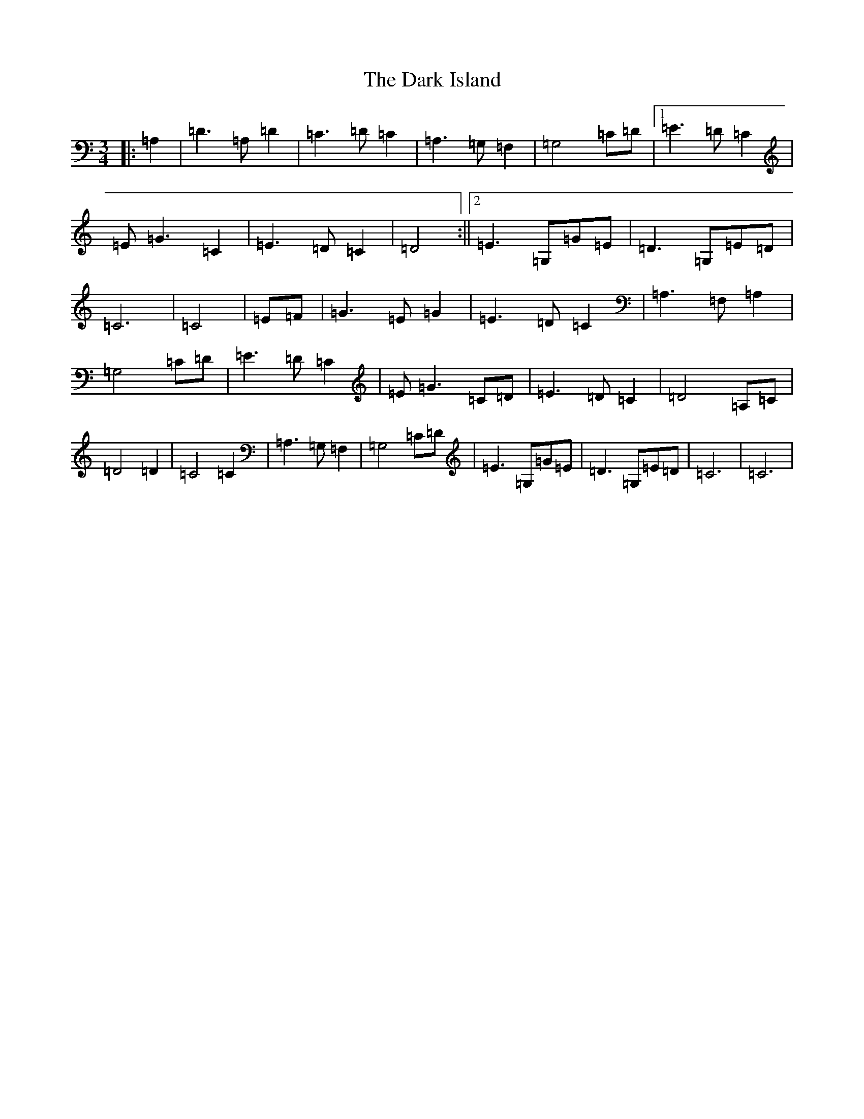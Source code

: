 X: 4915
T: Dark Island, The
S: https://thesession.org/tunes/4906#setting17331
R: waltz
M:3/4
L:1/8
K: C Major
|:=A,2|=D3=A,=D2|=C3=D=C2|=A,3=G,=F,2|=G,4=C=D|1=E3=D=C2|=E=G3=C2|=E3=D=C2|=D4:||2=E3=G,=G=E|=D3=G,=E=D|=C6|=C4|=E=F|=G3=E=G2|=E3=D=C2|=A,3=F,=A,2|=G,4=C=D|=E3=D=C2|=E=G3=C=D|=E3=D=C2|=D4=A,=C|=D4=D2|=C4=C2|=A,3=G,=F,2|=G,4=C=D|=E3=G,=G=E|=D3=G,=E=D|=C6|=C6|